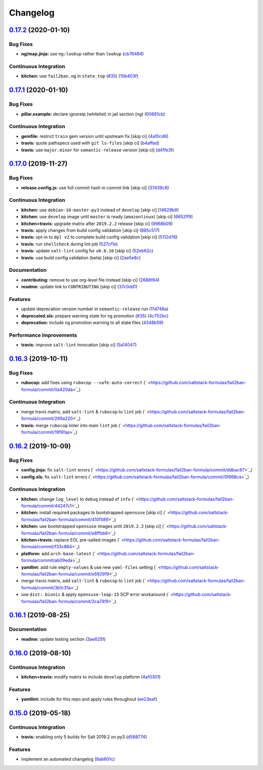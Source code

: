 
Changelog
=========

`0.17.2 <https://github.com/saltstack-formulas/fail2ban-formula/compare/v0.17.1...v0.17.2>`_ (2020-01-10)
-------------------------------------------------------------------------------------------------------------

Bug Fixes
^^^^^^^^^


* **ng/map.jinja:** use ``ng:lookup`` rather than ``lookup`` (\ `cb76484 <https://github.com/saltstack-formulas/fail2ban-formula/commit/cb76484142d192dc3c0f2903231b97793e5b216e>`_\ )

Continuous Integration
^^^^^^^^^^^^^^^^^^^^^^


* **kitchen:** use ``fail2ban.ng`` in ``state_top`` (\ `#35 <https://github.com/saltstack-formulas/fail2ban-formula/issues/35>`_\ ) (\ `10b403f <https://github.com/saltstack-formulas/fail2ban-formula/commit/10b403f8b445f65118e88872229a978cdae90a4c>`_\ )

`0.17.1 <https://github.com/saltstack-formulas/fail2ban-formula/compare/v0.17.0...v0.17.1>`_ (2020-01-10)
-------------------------------------------------------------------------------------------------------------

Bug Fixes
^^^^^^^^^


* **pillar.example:** declare ignoreip (whitelist) in jail section (ng) (\ `00661cb <https://github.com/saltstack-formulas/fail2ban-formula/commit/00661cbca978e5b6344427bd688fcfae9789f3db>`_\ )

Continuous Integration
^^^^^^^^^^^^^^^^^^^^^^


* **gemfile:** restrict ``train`` gem version until upstream fix [skip ci] (\ `4a10cd6 <https://github.com/saltstack-formulas/fail2ban-formula/commit/4a10cd695764fb551aea91688625576dbb046ba9>`_\ )
* **travis:** quote pathspecs used with ``git ls-files`` [skip ci] (\ `b4affad <https://github.com/saltstack-formulas/fail2ban-formula/commit/b4affadfd7f1227aea0dc96101e560553af12c8a>`_\ )
* **travis:** use ``major.minor`` for ``semantic-release`` version [skip ci] (\ `d41fe3f <https://github.com/saltstack-formulas/fail2ban-formula/commit/d41fe3f2051e2f63dbae9cfd343103f5b3228dc0>`_\ )

`0.17.0 <https://github.com/saltstack-formulas/fail2ban-formula/compare/v0.16.3...v0.17.0>`_ (2019-11-27)
-------------------------------------------------------------------------------------------------------------

Bug Fixes
^^^^^^^^^


* **release.config.js:** use full commit hash in commit link [skip ci] (\ `37439c8 <https://github.com/saltstack-formulas/fail2ban-formula/commit/37439c81a79428a3ea66fcba0ea9f389daf78caa>`_\ )

Continuous Integration
^^^^^^^^^^^^^^^^^^^^^^


* **kitchen:** use ``debian-10-master-py3`` instead of ``develop`` [skip ci] (\ `14629b9 <https://github.com/saltstack-formulas/fail2ban-formula/commit/14629b96f38e79143899944f0ec2508171d196c8>`_\ )
* **kitchen:** use ``develop`` image until ``master`` is ready (\ ``amazonlinux``\ ) [skip ci] (\ `6652ff9 <https://github.com/saltstack-formulas/fail2ban-formula/commit/6652ff9d9563bc5454e48b16ccdea579100ff3f3>`_\ )
* **kitchen+travis:** upgrade matrix after ``2019.2.2`` release [skip ci] (\ `9968b09 <https://github.com/saltstack-formulas/fail2ban-formula/commit/9968b09784e4b2d3e9e5055b9f7dce6306d5eb80>`_\ )
* **travis:** apply changes from build config validation [skip ci] (\ `885c517 <https://github.com/saltstack-formulas/fail2ban-formula/commit/885c517e8a17b54d2966e475919f10378f7b99e9>`_\ )
* **travis:** opt-in to ``dpl v2`` to complete build config validation [skip ci] (\ `5112d76 <https://github.com/saltstack-formulas/fail2ban-formula/commit/5112d760e403fe8e9e56324445fab75a669e81c7>`_\ )
* **travis:** run ``shellcheck`` during lint job (\ `527cf1e <https://github.com/saltstack-formulas/fail2ban-formula/commit/527cf1e9717964d794356b1dbbad0037356773fe>`_\ )
* **travis:** update ``salt-lint`` config for ``v0.0.10`` [skip ci] (\ `52eb62c <https://github.com/saltstack-formulas/fail2ban-formula/commit/52eb62c8f9e8703889f8c9d97f68df794e4a644c>`_\ )
* **travis:** use build config validation (beta) [skip ci] (\ `2ae5e8c <https://github.com/saltstack-formulas/fail2ban-formula/commit/2ae5e8cc167d9596bb07d094cf7dae2e7655a77f>`_\ )

Documentation
^^^^^^^^^^^^^


* **contributing:** remove to use org-level file instead [skip ci] (\ `2688f64 <https://github.com/saltstack-formulas/fail2ban-formula/commit/2688f64efb58ef9091fdc56328ec6ad303727fcc>`_\ )
* **readme:** update link to ``CONTRIBUTING`` [skip ci] (\ `37c0dd1 <https://github.com/saltstack-formulas/fail2ban-formula/commit/37c0dd1fcdfd8bfb424490a7b680d0fc04150261>`_\ )

Features
^^^^^^^^


* update deprecation version number in ``semantic-release`` run (\ `11d748a <https://github.com/saltstack-formulas/fail2ban-formula/commit/11d748abd67f1603b99a7804436d7ad6970d3411>`_\ )
* **deprecated.sls:** prepare warning state for ``ng`` promotion (\ `#35 <https://github.com/saltstack-formulas/fail2ban-formula/issues/35>`_\ ) (\ `4c702bc <https://github.com/saltstack-formulas/fail2ban-formula/commit/4c702bc5a57b55abe8bdcc5096d5aa9a04233bb5>`_\ )
* **deprecation:** include ``ng`` promotion warning to all state files (\ `4348b59 <https://github.com/saltstack-formulas/fail2ban-formula/commit/4348b5966240878ec3959dfaa661e696384ca833>`_\ )

Performance Improvements
^^^^^^^^^^^^^^^^^^^^^^^^


* **travis:** improve ``salt-lint`` invocation [skip ci] (\ `5a14047 <https://github.com/saltstack-formulas/fail2ban-formula/commit/5a14047dae331c973e3a0f7384c5f1e135604e8f>`_\ )

`0.16.3 <https://github.com/saltstack-formulas/fail2ban-formula/compare/v0.16.2...v0.16.3>`_ (2019-10-11)
-------------------------------------------------------------------------------------------------------------

Bug Fixes
^^^^^^^^^


* **rubocop:** add fixes using ``rubocop --safe-auto-correct`` (\ ` <https://github.com/saltstack-formulas/fail2ban-formula/commit/0a420da>`_\ )

Continuous Integration
^^^^^^^^^^^^^^^^^^^^^^


* merge travis matrix, add ``salt-lint`` & ``rubocop`` to ``lint`` job (\ ` <https://github.com/saltstack-formulas/fail2ban-formula/commit/269a220>`_\ )
* **travis:** merge ``rubocop`` linter into main ``lint`` job (\ ` <https://github.com/saltstack-formulas/fail2ban-formula/commit/19f6faa>`_\ )

`0.16.2 <https://github.com/saltstack-formulas/fail2ban-formula/compare/v0.16.1...v0.16.2>`_ (2019-10-09)
-------------------------------------------------------------------------------------------------------------

Bug Fixes
^^^^^^^^^


* **config.jinja:** fix ``salt-lint`` errors (\ ` <https://github.com/saltstack-formulas/fail2ban-formula/commit/ddbac67>`_\ )
* **config.sls:** fix ``salt-lint`` errors (\ ` <https://github.com/saltstack-formulas/fail2ban-formula/commit/0f668ca>`_\ )

Continuous Integration
^^^^^^^^^^^^^^^^^^^^^^


* **kitchen:** change ``log_level`` to ``debug`` instead of ``info`` (\ ` <https://github.com/saltstack-formulas/fail2ban-formula/commit/44247c1>`_\ )
* **kitchen:** install required packages to bootstrapped ``opensuse`` [skip ci] (\ ` <https://github.com/saltstack-formulas/fail2ban-formula/commit/410f589>`_\ )
* **kitchen:** use bootstrapped ``opensuse`` images until ``2019.2.2`` [skip ci] (\ ` <https://github.com/saltstack-formulas/fail2ban-formula/commit/e8ffbb6>`_\ )
* **kitchen+travis:** replace EOL pre-salted images (\ ` <https://github.com/saltstack-formulas/fail2ban-formula/commit/f33c864>`_\ )
* **platform:** add ``arch-base-latest`` (\ ` <https://github.com/saltstack-formulas/fail2ban-formula/commit/ab09eda>`_\ )
* **yamllint:** add rule ``empty-values`` & use new ``yaml-files`` setting (\ ` <https://github.com/saltstack-formulas/fail2ban-formula/commit/e592919>`_\ )
* merge travis matrix, add ``salt-lint`` & ``rubocop`` to ``lint`` job (\ ` <https://github.com/saltstack-formulas/fail2ban-formula/commit/3b1c31a>`_\ )
* use ``dist: bionic`` & apply ``opensuse-leap-15`` SCP error workaround (\ ` <https://github.com/saltstack-formulas/fail2ban-formula/commit/2ca74f9>`_\ )

`0.16.1 <https://github.com/saltstack-formulas/fail2ban-formula/compare/v0.16.0...v0.16.1>`_ (2019-08-25)
-------------------------------------------------------------------------------------------------------------

Documentation
^^^^^^^^^^^^^


* **readme:** update testing section (\ `3ae625f <https://github.com/saltstack-formulas/fail2ban-formula/commit/3ae625f>`_\ )

`0.16.0 <https://github.com/saltstack-formulas/fail2ban-formula/compare/v0.15.0...v0.16.0>`_ (2019-08-10)
-------------------------------------------------------------------------------------------------------------

Continuous Integration
^^^^^^^^^^^^^^^^^^^^^^


* **kitchen+travis:** modify matrix to include ``develop`` platform (\ `4af0301 <https://github.com/saltstack-formulas/fail2ban-formula/commit/4af0301>`_\ )

Features
^^^^^^^^


* **yamllint:** include for this repo and apply rules throughout (\ `ee23eaf <https://github.com/saltstack-formulas/fail2ban-formula/commit/ee23eaf>`_\ )

`0.15.0 <https://github.com/saltstack-formulas/fail2ban-formula/compare/v0.14.0...v0.15.0>`_ (2019-05-18)
-------------------------------------------------------------------------------------------------------------

Continuous Integration
^^^^^^^^^^^^^^^^^^^^^^


* **travis:** enabling only 5 builds for Salt 2019.2 on py3 (\ `d588774 <https://github.com/saltstack-formulas/fail2ban-formula/commit/d588774>`_\ )

Features
^^^^^^^^


* implement an automated changelog (\ `9ab601c <https://github.com/saltstack-formulas/fail2ban-formula/commit/9ab601c>`_\ )

